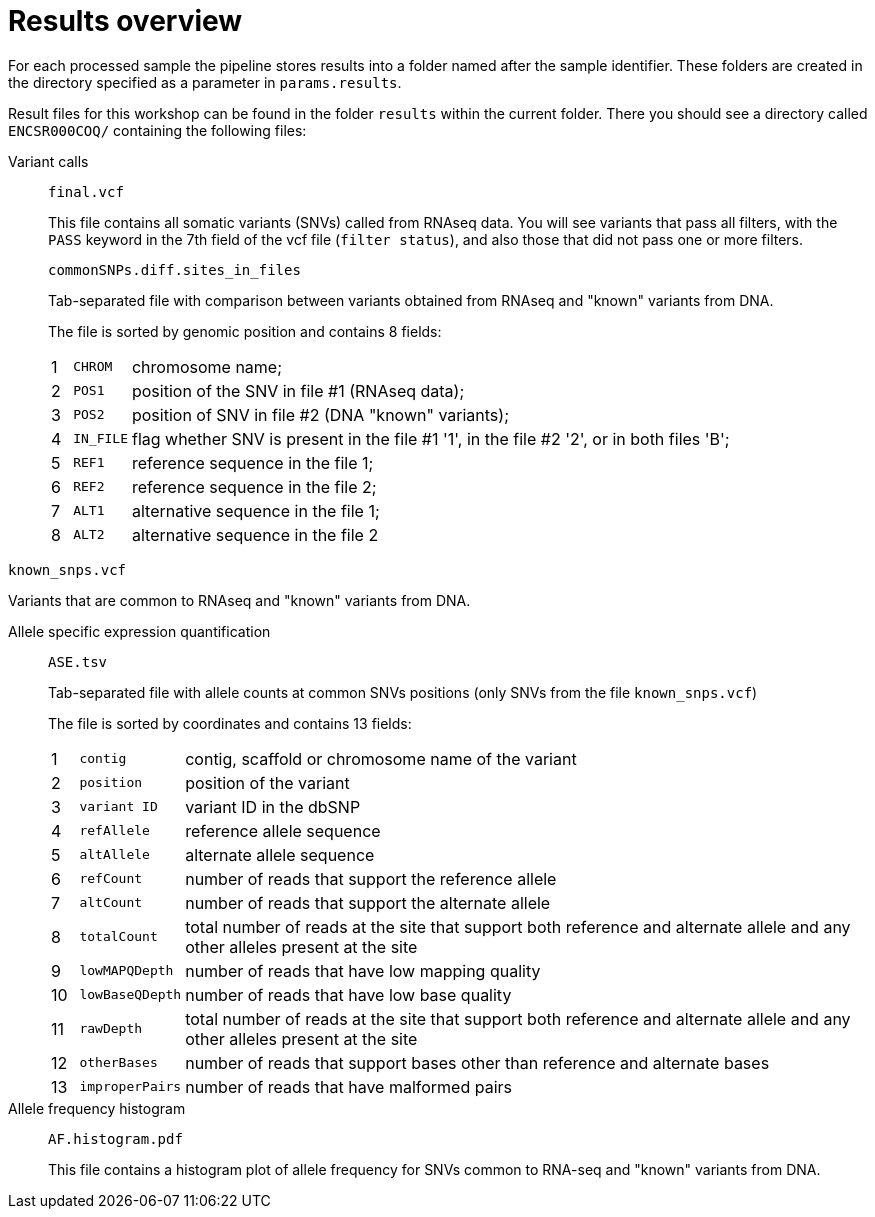 = Results overview

For each processed sample the pipeline stores results into a folder named after the sample identifier. These folders are created in the directory specified as a parameter in `params.results`.

Result files for this workshop can be found in the folder `results` within the current folder. There you should see a directory called `ENCSR000COQ/` containing the following files:

Variant calls::

`final.vcf`
+
This file contains all somatic variants (SNVs) called from RNAseq data. You will see variants that pass all filters, with the `PASS` keyword in the [red]#7th# field of the vcf file (`filter status`), and also those that did not pass one or more filters.
+
`commonSNPs.diff.sites_in_files`
+
Tab-separated file with comparison between variants obtained from RNAseq and "known" variants from DNA.
+
The file is sorted by genomic position and contains 8 fields:
+
[cols="1,^l,1",options="autowidth"]
|===
| [red]#{counter:diff-sites}# | CHROM   | chromosome name;
| [red]#{counter:diff-sites}# | POS1    | position of the SNV in file #1 (RNAseq data);
| [red]#{counter:diff-sites}# | POS2    | position of SNV in file #2 (DNA "known" variants);
| [red]#{counter:diff-sites}# | IN_FILE | flag whether SNV is present in the file #1 '1', in the file #2 '2', or in both files 'B';
| [red]#{counter:diff-sites}# | REF1    | reference sequence in the file 1;
| [red]#{counter:diff-sites}# | REF2    | reference sequence in the file 2;
| [red]#{counter:diff-sites}# | ALT1    | alternative sequence in the file 1;
| [red]#{counter:diff-sites}# | ALT2    | alternative sequence in the file 2
|===

`known_snps.vcf`

Variants that are common to RNAseq and "known" variants from DNA.

Allele specific expression quantification::

`ASE.tsv`
+
Tab-separated file with allele counts at common SNVs positions (only SNVs from the file `known_snps.vcf`)
+
The file is sorted by coordinates and contains 13 fields:
+
[cols="1,^l,1",options="autowidth"]
|===
| [red]#{counter:ase}#  | contig        | contig, scaffold or chromosome name of the variant
| [red]#{counter:ase}#  | position      | position of the variant
| [red]#{counter:ase}#  | variant ID    | variant ID in the dbSNP
| [red]#{counter:ase}#  | refAllele     | reference allele sequence
| [red]#{counter:ase}#  | altAllele     | alternate allele sequence
| [red]#{counter:ase}#  | refCount      | number of reads that support the reference allele
| [red]#{counter:ase}#  | altCount      | number of reads that support the alternate allele
| [red]#{counter:ase}#  | totalCount    | total number of reads at the site that support both reference and alternate allele and any other alleles present at the site
| [red]#{counter:ase}#  | lowMAPQDepth  | number of reads that have low mapping quality
| [red]#{counter:ase}#  | lowBaseQDepth | number of reads that have low base quality
| [red]#{counter:ase}#  | rawDepth      | total number of reads at the site that support both reference and alternate allele and any other alleles present at the site
| [red]#{counter:ase}#  | otherBases    | number of reads that support bases other than reference and alternate bases
| [red]#{counter:ase}#  | improperPairs | number of reads that have malformed pairs
|===

Allele frequency histogram::

`AF.histogram.pdf`
+
This file contains a histogram plot of allele frequency for SNVs common to RNA-seq and "known" variants from DNA.


